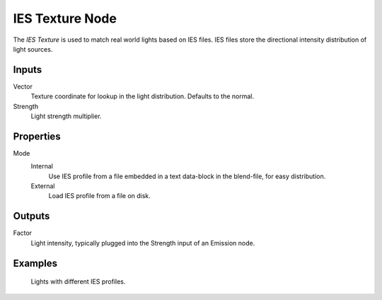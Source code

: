 .. _bpy.types.ShaderNodeTexIES:

****************
IES Texture Node
****************

The *IES Texture* is used to match real world lights based on IES files.
IES files store the directional intensity distribution of light sources.


Inputs
======

Vector
   Texture coordinate for lookup in the light distribution.
   Defaults to the normal.
Strength
   Light strength multiplier.


Properties
==========

Mode
   Internal
      Use IES profile from a file embedded in a text data-block in the blend-file, for easy distribution.
   External
      Load IES profile from a file on disk.

Outputs
=======

Factor
   Light intensity, typically plugged into the Strength input of an Emission node.


Examples
========

.. figure:: /images/render_shader-nodes_textures_ies_texture.jpg

   Lights with different IES profiles.
